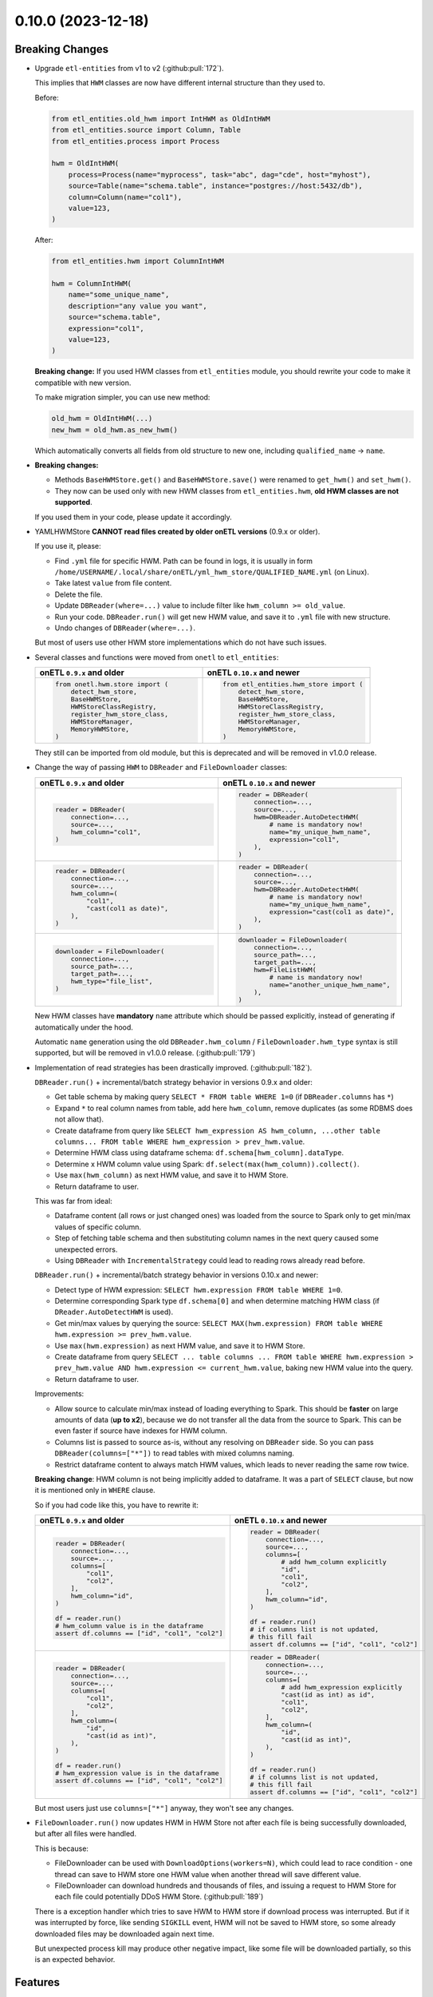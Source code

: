 0.10.0 (2023-12-18)
===================

Breaking Changes
----------------

- Upgrade ``etl-entities`` from v1 to v2 (:github:pull:`172`).

  This implies that ``HWM`` classes are now have different internal structure than they used to.

  Before:

  .. code-block:: python

    from etl_entities.old_hwm import IntHWM as OldIntHWM
    from etl_entities.source import Column, Table
    from etl_entities.process import Process

    hwm = OldIntHWM(
        process=Process(name="myprocess", task="abc", dag="cde", host="myhost"),
        source=Table(name="schema.table", instance="postgres://host:5432/db"),
        column=Column(name="col1"),
        value=123,
    )

  After:

  .. code-block:: python

    from etl_entities.hwm import ColumnIntHWM

    hwm = ColumnIntHWM(
        name="some_unique_name",
        description="any value you want",
        source="schema.table",
        expression="col1",
        value=123,
    )

  **Breaking change:** If you used HWM classes from ``etl_entities`` module, you should rewrite your code to make it compatible with new version.

  .. dropdown:: More details

    - ``HWM`` classes used by previous onETL versions were moved from ``etl_entities`` to ``etl_entities.old_hwm`` submodule. They are here for compatibility reasons, but are planned to be removed in ``etl-entities`` v3 release.
    - New ``HWM`` classes have flat structure instead of nested.
    - New ``HWM`` classes have mandatory ``name`` attribute (it was known as ``qualified_name`` before).
    - Type aliases used while serializing and deserializing ``HWM`` objects to ``dict`` representation were changed too: ``int`` -> ``column_int``.
    - HWM Store implementations now can handle only new ``HWM`` classes, old ones are **NOT** supported.

  To make migration simpler, you can use new method:

  .. code-block:: python

    old_hwm = OldIntHWM(...)
    new_hwm = old_hwm.as_new_hwm()

  Which automatically converts all fields from old structure to new one, including ``qualified_name`` -> ``name``.

- **Breaking changes:**

  * Methods ``BaseHWMStore.get()`` and ``BaseHWMStore.save()`` were renamed to ``get_hwm()`` and ``set_hwm()``.
  * They now can be used only with new HWM classes from ``etl_entities.hwm``, **old HWM classes are not supported**.

  If you used them in your code, please update it accordingly.

- YAMLHWMStore **CANNOT read files created by older onETL versions** (0.9.x or older).

  If you use it, please:

  * Find ``.yml`` file for specific HWM. Path can be found in logs, it is usually in form ``/home/USERNAME/.local/share/onETL/yml_hwm_store/QUALIFIED_NAME.yml`` (on Linux).
  * Take latest ``value`` from file content.
  * Delete the file.
  * Update ``DBReader(where=...)`` value to include filter like ``hwm_column >= old_value``.
  * Run your code. ``DBReader.run()`` will get new HWM value, and save it to ``.yml`` file with new structure.
  * Undo changes of ``DBReader(where=...)``.

  But most of users use other HWM store implementations which do not have such issues.

- Several classes and functions were moved from ``onetl`` to ``etl_entities``:

  .. list-table::
    :header-rows: 1
    :widths: 30 30

    * - onETL ``0.9.x`` and older
      - onETL ``0.10.x`` and newer

    * -
        .. code-block:: python

            from onetl.hwm.store import (
                detect_hwm_store,
                BaseHWMStore,
                HWMStoreClassRegistry,
                register_hwm_store_class,
                HWMStoreManager,
                MemoryHWMStore,
            )

      -
        .. code-block:: python

            from etl_entities.hwm_store import (
                detect_hwm_store,
                BaseHWMStore,
                HWMStoreClassRegistry,
                register_hwm_store_class,
                HWMStoreManager,
                MemoryHWMStore,
            )

  They still can be imported from old module, but this is deprecated and will be removed in v1.0.0 release.

- Change the way of passing ``HWM`` to ``DBReader`` and ``FileDownloader`` classes:

  .. list-table::
    :header-rows: 1
    :widths: 30 30

    * - onETL ``0.9.x`` and older
      - onETL ``0.10.x`` and newer

    * -
        .. code-block:: python

            reader = DBReader(
                connection=...,
                source=...,
                hwm_column="col1",
            )

      -
        .. code-block:: python

            reader = DBReader(
                connection=...,
                source=...,
                hwm=DBReader.AutoDetectHWM(
                    # name is mandatory now!
                    name="my_unique_hwm_name",
                    expression="col1",
                ),
            )

    * -
        .. code-block:: python

            reader = DBReader(
                connection=...,
                source=...,
                hwm_column=(
                    "col1",
                    "cast(col1 as date)",
                ),
            )

      -
        .. code-block:: python

            reader = DBReader(
                connection=...,
                source=...,
                hwm=DBReader.AutoDetectHWM(
                    # name is mandatory now!
                    name="my_unique_hwm_name",
                    expression="cast(col1 as date)",
                ),
            )

    * -
        .. code-block:: python

            downloader = FileDownloader(
                connection=...,
                source_path=...,
                target_path=...,
                hwm_type="file_list",
            )

      -
        .. code-block:: python

            downloader = FileDownloader(
                connection=...,
                source_path=...,
                target_path=...,
                hwm=FileListHWM(
                    # name is mandatory now!
                    name="another_unique_hwm_name",
                ),
            )

  New HWM classes have **mandatory** ``name`` attribute which should be passed explicitly,
  instead of generating if automatically under the hood.

  Automatic ``name`` generation using the old ``DBReader.hwm_column`` / ``FileDownloader.hwm_type``
  syntax is still supported, but will be removed in v1.0.0 release. (:github:pull:`179`)

- Implementation of read strategies has been drastically improved. (:github:pull:`182`).

  ``DBReader.run()`` + incremental/batch strategy behavior in versions 0.9.x and older:

  - Get table schema by making query ``SELECT * FROM table WHERE 1=0`` (if ``DBReader.columns`` has ``*``)
  - Expand ``*`` to real column names from table, add here ``hwm_column``, remove duplicates (as some RDBMS does not allow that).
  - Create dataframe from query like ``SELECT hwm_expression AS hwm_column, ...other table columns... FROM table WHERE hwm_expression > prev_hwm.value``.
  - Determine HWM class using dataframe schema: ``df.schema[hwm_column].dataType``.
  - Determine x HWM column value using Spark: ``df.select(max(hwm_column)).collect()``.
  - Use ``max(hwm_column)`` as next HWM value, and save it to HWM Store.
  - Return dataframe to user.

  This was far from ideal:

  - Dataframe content (all rows or just changed ones) was loaded from the source to Spark only to get min/max values of specific column.

  - Step of fetching table schema and then substituting column names in the next query caused some unexpected errors.

    .. dropdown:: Explanation

        For example, source contains columns with mixed name case, like ``"CamelColumn"`` or ``"spaced column"``.

        Column names were *not* escaped during query generation, leading to queries that cannot be executed by database.

        So users have to *explicitly* pass column names ``DBReader``, wrapping columns with mixed naming with ``"``:

        .. code:: python

            reader = DBReader(
                connection=...,
                source=...,
                columns=[  # passing '*' here leads to wrong SQL query generation
                    "normal_column",
                    '"CamelColumn"',
                    '"spaced column"',
                    ...,
                ],
            )

  - Using ``DBReader`` with ``IncrementalStrategy`` could lead to reading rows already read before.

    .. dropdown:: Explanation

        Dataframe was created from query with WHERE clause like ``hwm.expression > prev_hwm.value``,
        not ``hwm.expression > prev_hwm.value AND hwm.expression <= current_hwm.value``.

        So if new rows appeared in the source **after** HWM value is determined,
        they can be read by accessing dataframe content (because Spark dataframes are lazy),
        leading to inconsistencies between HWM value and dataframe content.

        This may lead to issues then ``DBReader.run()`` read some data, updated HWM value, and next call of ``DBReader.run()``
        will read rows that were already read in previous run.

  ``DBReader.run()`` + incremental/batch strategy behavior in versions 0.10.x and newer:

  - Detect type of HWM expression: ``SELECT hwm.expression FROM table WHERE 1=0``.
  - Determine corresponding Spark type ``df.schema[0]`` and when determine matching HWM class (if ``DReader.AutoDetectHWM`` is used).
  - Get min/max values by querying the source: ``SELECT MAX(hwm.expression) FROM table WHERE hwm.expression >= prev_hwm.value``.
  - Use ``max(hwm.expression)`` as next HWM value, and save it to HWM Store.
  - Create dataframe from query ``SELECT ... table columns ... FROM table WHERE hwm.expression > prev_hwm.value AND hwm.expression <= current_hwm.value``, baking new HWM value into the query.
  - Return dataframe to user.

  Improvements:

  - Allow source to calculate min/max instead of loading everything to Spark. This should be **faster** on large amounts of data (**up to x2**), because we do not transfer all the data from the source to Spark. This can be even faster if source have indexes for HWM column.
  - Columns list is passed to source as-is, without any resolving on ``DBReader`` side. So you can pass ``DBReader(columns=["*"])`` to read tables with mixed columns naming.
  - Restrict dataframe content to always match HWM values, which leads to never reading the same row twice.

  **Breaking change**: HWM column is not being implicitly added to dataframe. It was a part of ``SELECT`` clause, but now it is mentioned only in ``WHERE`` clause.

  So if you had code like this, you have to rewrite it:

  .. list-table::
    :header-rows: 1
    :widths: 20 20

    * - onETL ``0.9.x`` and older
      - onETL ``0.10.x`` and newer

    * -
        .. code-block:: python

            reader = DBReader(
                connection=...,
                source=...,
                columns=[
                    "col1",
                    "col2",
                ],
                hwm_column="id",
            )

            df = reader.run()
            # hwm_column value is in the dataframe
            assert df.columns == ["id", "col1", "col2"]

      -
        .. code-block:: python

            reader = DBReader(
                connection=...,
                source=...,
                columns=[
                    # add hwm_column explicitly
                    "id",
                    "col1",
                    "col2",
                ],
                hwm_column="id",
            )

            df = reader.run()
            # if columns list is not updated,
            # this fill fail
            assert df.columns == ["id", "col1", "col2"]

    * -
        .. code-block:: python

            reader = DBReader(
                connection=...,
                source=...,
                columns=[
                    "col1",
                    "col2",
                ],
                hwm_column=(
                    "id",
                    "cast(id as int)",
                ),
            )

            df = reader.run()
            # hwm_expression value is in the dataframe
            assert df.columns == ["id", "col1", "col2"]
      -
        .. code-block:: python

            reader = DBReader(
                connection=...,
                source=...,
                columns=[
                    # add hwm_expression explicitly
                    "cast(id as int) as id",
                    "col1",
                    "col2",
                ],
                hwm_column=(
                    "id",
                    "cast(id as int)",
                ),
            )

            df = reader.run()
            # if columns list is not updated,
            # this fill fail
            assert df.columns == ["id", "col1", "col2"]

  But most users just use ``columns=["*"]`` anyway, they won't see any changes.

- ``FileDownloader.run()`` now updates HWM in HWM Store not after each file is being successfully downloaded,
  but after all files were handled.

  This is because:

  * FileDownloader can be used with ``DownloadOptions(workers=N)``, which could lead to race condition - one thread can save to HWM store one HWM value when another thread will save different value.
  * FileDownloader can download hundreds and thousands of files, and issuing a request to HWM Store for each file could potentially DDoS HWM Store. (:github:pull:`189`)

  There is a exception handler which tries to save HWM to HWM store if download process was interrupted. But if it was interrupted by force, like sending ``SIGKILL`` event,
  HWM will not be saved to HWM store, so some already downloaded files may be downloaded again next time.

  But unexpected process kill may produce other negative impact, like some file will be downloaded partially, so this is an expected behavior.


Features
--------

- Add Python 3.12 compatibility. (:github:pull:`167`)
- ``Excel`` file format now can be used with Spark 3.5.0. (:github:pull:`187`)
- ``SnapshotBatchStagy`` and ``IncrementalBatchStrategy`` does no raise exceptions if source does not contain any data.
  Instead they stop at first iteration and return empty dataframe. (:github:pull:`188`)
- Cache result of ``connection.check()`` in high-level classes like ``DBReader``, ``FileDownloader`` and so on. This makes logs less verbose. (:github:pull:`190`)

Bug Fixes
---------

- Fix ``@slot`` and ``@hook`` decorators returning methods with missing arguments in signature (Pylance, VS Code). (:github:pull:`183`)
- Kafka connector documentation said that it does support reading topic data incrementally by passing ``group.id`` or ``groupIdPrefix``.
  Actually, this is not true, because Spark does not send information to Kafka which messages were consumed.
  So currently users can only read the whole topic, no incremental reads are supported.
